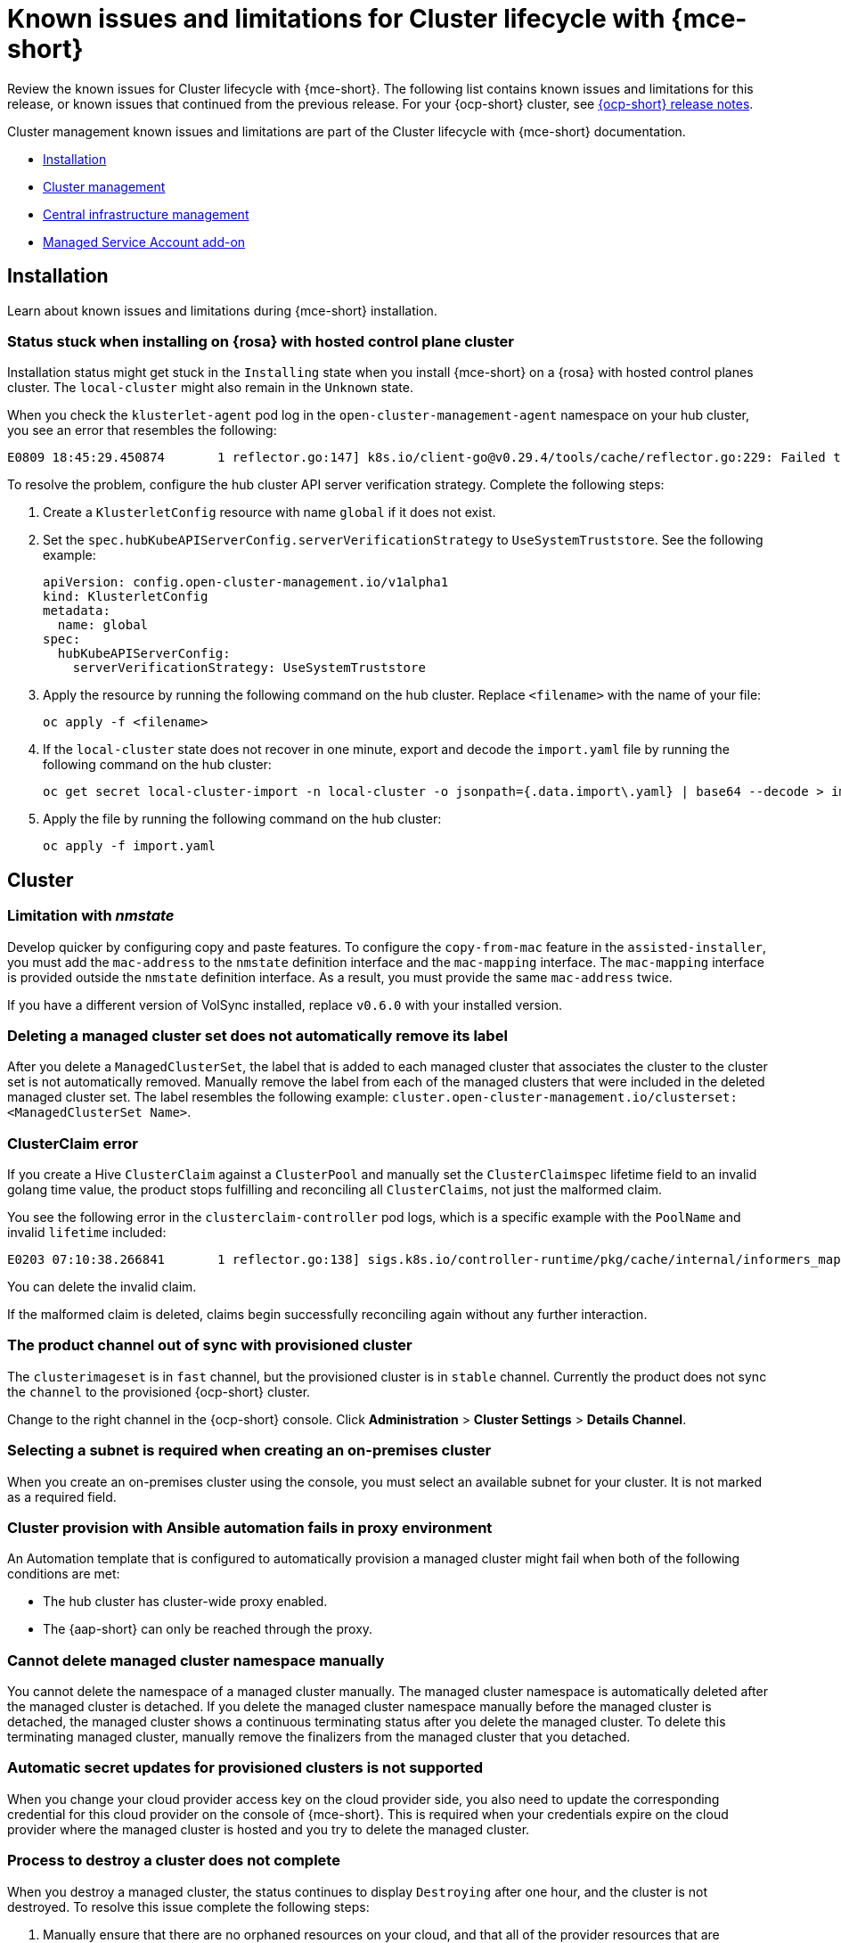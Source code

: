 [#known-issues-mce]
= Known issues and limitations for Cluster lifecycle with {mce-short}

////
Please follow this format:

Title of known issue, be sure to match header and make title, header unique

Hidden comment: Release: #issue
Known issue process and when to write:

- Doesn't work the way it should
- Straightforward to describe
- Good to know before getting started
- Quick workaround, of any
- Applies to most, if not all, users
- Something that is likely to be fixed next release (never preannounce)
- Always comment with the issue number and version: //2.4:19417
- Link to customer BugZilla ONLY if it helps; don't link to internal BZs and GH issues.

Or consider a troubleshooting topic.
////

Review the known issues for Cluster lifecycle with {mce-short}. The following list contains known issues and limitations for this release, or known issues that continued from the previous release. For your {ocp-short} cluster, see link:https://docs.redhat.com/documentation/en-us/openshift_container_platform/4.14[{ocp-short} release notes].

Cluster management known issues and limitations are part of the Cluster lifecycle with {mce-short} documentation.

* <<cluster-issues-install,Installation>>
* <<cluster-issues-mce,Cluster management>>
* <<cluster-issues-cim,Central infrastructure management>>
* <<cluster-issues-msa,Managed Service Account add-on>>
//??

[#cluster-issues-install]
== Installation 

Learn about known issues and limitations during {mce-short} installation.

[#status-stuck-rosa-hcp]
=== Status stuck when installing on {rosa} with hosted control plane cluster
//2.7:14566

Installation status might get stuck in the `Installing` state when you install {mce-short} on a {rosa} with hosted control planes cluster. The `local-cluster` might also remain in the `Unknown` state. 

When you check the `klusterlet-agent` pod log in the `open-cluster-management-agent` namespace on your hub cluster, you see an error that resembles the following:

[source,terminal]
----
E0809 18:45:29.450874       1 reflector.go:147] k8s.io/client-go@v0.29.4/tools/cache/reflector.go:229: Failed to watch *v1.CertificateSigningRequest: failed to list *v1.CertificateSigningRequest: Get "https://api.xxx.openshiftapps.com:443/apis/certificates.k8s.io/v1/certificatesigningrequests?limit=500&resourceVersion=0": tls: failed to verify certificate: x509: certificate signed by unknown authority
----

To resolve the problem, configure the hub cluster API server verification strategy. Complete the following steps:

. Create a `KlusterletConfig` resource with name `global` if it does not exist.

. Set the `spec.hubKubeAPIServerConfig.serverVerificationStrategy` to `UseSystemTruststore`. See the following example:

+
[source,yaml]
----
apiVersion: config.open-cluster-management.io/v1alpha1
kind: KlusterletConfig
metadata:
  name: global
spec:
  hubKubeAPIServerConfig:
    serverVerificationStrategy: UseSystemTruststore
----

. Apply the resource by running the following command on the hub cluster. Replace `<filename>` with the name of your file:

+
[source,bash]
----
oc apply -f <filename>
----

. If the `local-cluster` state does not recover in one minute, export and decode the `import.yaml` file by running the following command on the hub cluster:

+
[source,bash]
----
oc get secret local-cluster-import -n local-cluster -o jsonpath={.data.import\.yaml} | base64 --decode > import.yaml
----

. Apply the file by running the following command on the hub cluster:

+
[source,bash]
----
oc apply -f import.yaml
----

[#cluster-issues-mce]
== Cluster

//Need a description here. I will fix later.

[#limitation-with-nmstate]
=== Limitation with _nmstate_
//2.9:9128

Develop quicker by configuring copy and paste features. To configure the `copy-from-mac` feature in the `assisted-installer`, you must add the `mac-address` to the `nmstate` definition interface and the `mac-mapping` interface. The `mac-mapping` interface is provided outside the `nmstate` definition interface. As a result, you must provide the same `mac-address` twice. 

If you have a different version of VolSync installed, replace `v0.6.0` with your installed version. 

[#clusterset-label-not-removed]
=== Deleting a managed cluster set does not automatically remove its label
//2.5:20727

After you delete a `ManagedClusterSet`, the label that is added to each managed cluster that associates the cluster to the cluster set is not automatically removed. Manually remove the label from each of the managed clusters that were included in the deleted managed cluster set. The label resembles the following example: `cluster.open-cluster-management.io/clusterset:<ManagedClusterSet Name>`.

[#hive-cluster-claim]
=== ClusterClaim error
//2.5:19968

If you create a Hive `ClusterClaim` against a `ClusterPool` and manually set the `ClusterClaimspec` lifetime field to an invalid golang time value, the product stops fulfilling and reconciling all `ClusterClaims`, not just the malformed claim.  

You see the following error in the `clusterclaim-controller` pod logs, which is a specific example with the `PoolName` and invalid `lifetime` included:

----
E0203 07:10:38.266841       1 reflector.go:138] sigs.k8s.io/controller-runtime/pkg/cache/internal/informers_map.go:224: Failed to watch *v1.ClusterClaim: failed to list *v1.ClusterClaim: v1.ClusterClaimList.Items: []v1.ClusterClaim: v1.ClusterClaim.v1.ClusterClaim.Spec: v1.ClusterClaimSpec.Lifetime: unmarshalerDecoder: time: unknown unit "w" in duration "1w", error found in #10 byte of ...|time":"1w"}},{"apiVe|..., bigger context ...|clusterPoolName":"policy-aas-hubs","lifetime":"1w"}},{"apiVersion":"hive.openshift.io/v1","kind":"Cl|...
----

You can delete the invalid claim.

If the malformed claim is deleted, claims begin successfully reconciling again without any further interaction.

[#clusterimageset-fast-channel]
=== The product channel out of sync with provisioned cluster
//2.4:17790

The `clusterimageset` is in `fast` channel, but the provisioned cluster is in `stable` channel. Currently the product does not sync the `channel` to the provisioned {ocp-short} cluster. 

Change to the right channel in the {ocp-short} console. Click **Administration** > **Cluster Settings** > **Details Channel**.

[#subnet-required-on-prem-clust-create]
=== Selecting a subnet is required when creating an on-premises cluster
//2.4:18387

When you create an on-premises cluster using the console, you must select an available subnet for your cluster. It is not marked as a required field. 

[#cluster-provision-fails-ansible-proxy]
=== Cluster provision with Ansible automation fails in proxy environment
//2.4:17659

An Automation template that is configured to automatically provision a managed cluster might fail when both of the following conditions are met: 

* The hub cluster has cluster-wide proxy enabled. 
* The {aap-short} can only be reached through the proxy.

[#no-delete-cluster-namespace-before-remove-cluster]
=== Cannot delete managed cluster namespace manually
//2.3:13474

You cannot delete the namespace of a managed cluster manually. The managed cluster namespace is automatically deleted after the managed cluster is detached. If you delete the managed cluster namespace manually before the managed cluster is detached, the managed cluster shows a continuous terminating  status after you delete the managed cluster. To delete this terminating managed cluster, manually remove the finalizers from the managed cluster that you detached.

[#automatic-secret-updates-for-provisioned-clusters-is-not-supported]
=== Automatic secret updates for provisioned clusters is not supported
// 2.0.0:3702

When you change your cloud provider access key on the cloud provider side, you also need to update the corresponding credential for this cloud provider on the console of {mce-short}. This is required when your credentials expire on the cloud provider where the managed cluster is hosted and you try to delete the managed cluster.

[#cluster-might-not-be-destroyed]
=== Process to destroy a cluster does not complete
// 2.1.0:4748

When you destroy a managed cluster, the status continues to display `Destroying` after one hour, and the cluster is not destroyed. To resolve this issue complete the following steps:

. Manually ensure that there are no orphaned resources on your cloud, and that all of the provider resources that are associated with the managed cluster are cleaned up.

. Open the `ClusterDeployment` information for the managed cluster that is being removed by entering the following command:
+
----
oc edit clusterdeployment/<mycluster> -n <namespace>
----
+
Replace `_mycluster_` with the name of the managed cluster that you are destroying.
+
Replace `_namespace_` with the namespace of the managed cluster.

. Remove the `hive.openshift.io/deprovision` finalizer to forcefully stop the process that is trying to clean up the cluster resources in the cloud.

. Save your changes and verify that `ClusterDeployment` is gone.

. Manually remove the namespace of the managed cluster by running the following command:
+
----
oc delete ns <namespace>
----
+
Replace `_namespace_` with the namespace of the managed cluster.

[#no-upgrade-os-on-osd]
=== Cannot upgrade {ocp-short} managed clusters on {ocp-short} Dedicated with the console
// 2.2.0:8922

You cannot use the {acm-short} console to upgrade {ocp-short} managed clusters that are in the {ocp-short} Dedicated environment.

[#work-manager-addon-search]
=== Work manager add-on search details
//2.3.0: 13715

The search details page for a certain resource on a certain managed cluster might fail. You must ensure that the work-manager add-on in the managed cluster is in `Available` status before you can search.

[#non-ocp-logs]
=== Non-{ocp-short} managed clusters require _ManagedServiceAccount_ or _LoadBalancer_ for pod logs 
//2.11:11034

The `ManagedServiceAccount` and cluster proxy add-ons are enabled by default in {acm-short} version 2.10 and newer. If the add-ons are disabled after upgrading, you must enable the `ManagedServiceAccount` and cluster proxy add-ons manually to use the pod log feature on non-{ocp-short} managed clusters.

See link:../../clusters/install_upgrade/adv_config_install.adoc#serviceaccount-addon-intro[ManagedServiceAccount add-on] to learn how to enable `ManagedServiceAccount` and see link:../../clusters/cluster_lifecycle/cluster_proxy_addon.adoc#cluster-proxy-addon[Using cluster proxy add-ons] to learn how to enable a cluster proxy add-on.

[#hypershift-proxy-install-not-supported-ocp-410z]
=== {ocp-short} 4.10.z does not support hosted control plane clusters with proxy configuration
// 2.6:25156

When you create a hosting service cluster with a cluster-wide proxy configuration on {ocp-short} 4.10.z, the `nodeip-configuration.service` service does not start on the worker nodes.

[#client-cannot-reach-ipxe-script]
=== Client cannot reach iPXE script
//2.6:25157

iPXE is an open source network boot firmware. See link:https://ipxe.org/[iPXE] for more details.

When booting a node, the URL length limitation in some DHCP servers cuts off the `ipxeScript` URL in the `InfraEnv` custom resource definition, resulting in the following error message in the console:

`no bootable devices`

To work around the issue, complete the following steps:

. Apply the `InfraEnv` custom resource definition when using an assisted installation to expose the `bootArtifacts`, which might resemble the following file:
+
----
status:
  agentLabelSelector:
    matchLabels:
      infraenvs.agent-install.openshift.io: qe2
  bootArtifacts:
    initrd: https://assisted-image-service-multicluster-engine.redhat.com/images/0000/pxe-initrd?api_key=0000000&arch=x86_64&version=4.11
    ipxeScript: https://assisted-service-multicluster-engine.redhat.com/api/assisted-install/v2/infra-envs/00000/downloads/files?api_key=000000000&file_name=ipxe-script
    kernel: https://mirror.openshift.com/pub/openshift-v4/x86_64/dependencies/rhcos/4.12/latest/rhcos-live-kernel-x86_64
    rootfs: https://mirror.openshift.com/pub/openshift-v4/x86_64/dependencies/rhcos/4.12/latest/rhcos-live-rootfs.x86_64.img
----

. Create a proxy server to expose the `bootArtifacts` with short URLs.

. Copy the `bootArtifacts` and add them them to the proxy by running the following commands:
+
----
for artifact in oc get infraenv qe2 -ojsonpath="{.status.bootArtifacts}" | jq ". | keys[]" | sed "s/\"//g"
do curl -k oc get infraenv qe2 -ojsonpath="{.status.bootArtifacts.${artifact}}"` -o $artifact 
----

. Add the `ipxeScript` artifact proxy URL to the `bootp` parameter in `libvirt.xml`.

[#cannot-delete-clusterdeployment]
=== Cannot delete _ClusterDeployment_ after upgrading {acm-short}

If you are using the removed BareMetalAssets API in {acm-short} 2.6, the `ClusterDeployment` cannot be deleted after upgrading to {acm-short} 2.7 because the BareMetalAssets API is bound to the `ClusterDeployment`.

To work around the issue, run the following command to remove the `finalizers` before upgrading to {acm-short} 2.7:

----
oc patch clusterdeployment <clusterdeployment-name> -p '{"metadata":{"finalizers":null}}' --type=merge 
----

[#deploy-managed-stuck-pending]
=== Managed cluster stuck in _Pending_ status after deployment
//2.11:ACM-12722

The converged flow is the default process of provisioning. When you use the `BareMetalHost` resource for the Bare Metal Operator (BMO) to connect your host to a live ISO, the Ironic Python Agent does the following actions:

* It runs the steps in the Bare Metal installer-provisioned-infrastructure. 
* It starts the {ai} agent, and the agent handles the rest of the install and provisioning process. 

If the {ai} agent starts slowly and you deploy a managed cluster, the managed cluster might become stuck in the `Pending` status and not have any agent resources. You can work around the issue by disabling the converged flow. 

*Important:* When you disable the converged flow, only the {ai} agent runs in the live ISO, reducing the number of open ports and disabling any features you enabled with the  Ironic Python Agent agent, including the following:

* Pre-provisioning disk cleaning 
* iPXE boot firmware 
* BIOS configuration 

To decide what port numbers you want to enable or disable without disabling the converged flow, see link:../../clusters/about/mce_networking.adoc#mce-network-configuration[Network configuration]. 

To disable the converged flow, complete the following steps:

. Create the following ConfigMap on the hub cluster:
+
[source,yaml]
----
apiVersion: v1
kind: ConfigMap
metadata:
  name: my-assisted-service-config
  namespace: multicluster-engine
data:
  ALLOW_CONVERGED_FLOW: "false" <1> 
----
<1> When you set the parameter value to "false", you also disable any features enabled by the Ironic Python Agent. 

. Apply the ConfigMap by running the following command:
+
----
oc annotate --overwrite AgentServiceConfig agent unsupported.agent-install.openshift.io/assisted-service-configmap=my-assisted-service-config
----

[#managedclusterset-api-limitation]
=== ManagedClusterSet API specification limitation
//2.9:ACM-6423

The `selectorType: LaberSelector` setting is not supported when using the link:../../apis/clusterset.json.adoc#clustersets-api[Clustersets API]. The `selectorType: ExclusiveClusterSetLabel` setting is supported.

[#ocp-ded-support-curator]
=== The Cluster curator does not support {ocp-short} Dedicated clusters
//2.10:ACM-10154

When you upgrade an {ocp-short} Dedicated cluster by using the `ClusterCurator` resource, the upgrade fails because the Cluster curator does not support {ocp-short} Dedicated clusters.

[#custom-ingress-domain-limitation]
=== Custom ingress domain is not applied correctly
//2.8:ACM-6279

You can specify a custom ingress domain by using the `ClusterDeployment` resource while installing a managed cluster, but the change is only applied after the installation by using the `SyncSet` resource. As a result, the `spec` field in the `clusterdeployment.yaml` file displays the custom ingress domain you specified, but the `status` still displays the default domain.

[#cluster-issues-cim]
== Central infrastructure management

[#iso-image-name-too-long]
=== Cluster provisioning with Infrastructure Operator fails
//2.4:17411

When creating {ocp-short} clusters by using the Infrastructure Operator, the file name of the ISO image might be too long. The long image name causes the image provisioning and the cluster provisioning to fail. To determine if this is the problem, complete the following steps: 

. View the bare metal host information for the cluster that you are provisioning by running the following command: 
+
----
oc get bmh -n <cluster_provisioning_namespace>
----

. Run the `describe` command to view the error information:
+
----
oc describe bmh -n <cluster_provisioning_namespace> <bmh_name>
----

. An error similar to the following example indicates that the length of the filename is the problem: 
+
----
Status:
  Error Count:    1
  Error Message:  Image provisioning failed: ... [Errno 36] File name too long ...
----

If this problem occurs, it is typically on the following versions of {ocp-short}, because the infrastructure operator was not using image service:

* 4.8.17 and earlier
* 4.9.6 and earlier

To avoid this error, upgrade your {ocp-short} to version 4.8.18 or later, or 4.9.7 or later.

[#boot-discovey-auto-add-host]
=== Cannot use host inventory to boot with the discovery image and add hosts automatically
//2.12:ACM-14719

You cannot use a host inventory, or `InfraEnv` custom resource, to both boot with the discovery image and add hosts automatically. If you used your previous `InfraEnv` resource for the `BareMetalHost` resource, and you want to boot the image yourself, you can work around the issue by creating a new `InfraEnv` resource.

[#cluster-issues-msa]
== Managed Service Account add-on
//these sections are higher level features of the product; not sure this needs to be separated as a header like install or cluster management--a good way to tell is looking at the console. We would not have a section for every add-on.

[#installnamespace-field-limit]
=== _installNamespace_ field can only have one value
//2.9:ACM-7523

When enabling the `managed-serviceaccount` add-on, the `installNamespace` field in the `ManagedClusterAddOn` resource must have `open-cluster-management-agent-addon` as the value. Other values are ignored. The `managed-serviceaccount` add-on agent is always deployed in the `open-cluster-management-agent-addon` namespace on the managed cluster.

[#settings-limit-msa-agent]
=== _tolerations_ and _nodeSelector_ settings do not affect the _managed-serviceaccount_ agent
//2.9:ACM-7523

The `tolerations` and `nodeSelector` settings configured on the `MultiClusterEngine` and `MultiClusterHub` resources do not affect the `managed-serviceaccount` agent deployed on the local cluster. The `managed-serviceaccount` add-on is not always required on the local cluster.

If the `managed-serviceaccount` add-on is required, you can work around the issue by completing the following steps:

. Create the `addonDeploymentConfig` custom resource.

. Set the `tolerations` and `nodeSelector` values for the local cluster and `managed-serviceaccount` agent.

. Update the `managed-serviceaccount` `ManagedClusterAddon` in the local cluster namespace to use the `addonDeploymentConfig` custom resource you created.

See link:../../add-ons/configure_nodeselector_tolerations_addons.adoc#configure-nodeselector-tolerations-addons[Configuring nodeSelectors and tolerations for klusterlet add-ons] to learn more about how to use the `addonDeploymentConfig` custom resource to configure `tolerations` and `nodeSelector` for add-ons.
